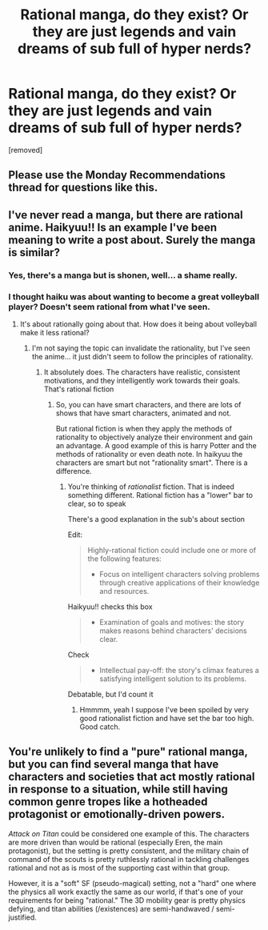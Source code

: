 #+TITLE: Rational manga, do they exist? Or they are just legends and vain dreams of sub full of hyper nerds?

* Rational manga, do they exist? Or they are just legends and vain dreams of sub full of hyper nerds?
:PROPERTIES:
:Author: aethon_maegyr
:Score: 4
:DateUnix: 1611675780.0
:DateShort: 2021-Jan-26
:END:
[removed]


** Please use the Monday Recommendations thread for questions like this.
:PROPERTIES:
:Author: ketura
:Score: 1
:DateUnix: 1611677205.0
:DateShort: 2021-Jan-26
:END:


** I've never read a manga, but there are rational anime. Haikyuu!! Is an example I've been meaning to write a post about. Surely the manga is similar?
:PROPERTIES:
:Author: Amargosamountain
:Score: 1
:DateUnix: 1611676535.0
:DateShort: 2021-Jan-26
:END:

*** Yes, there's a manga but is shonen, well... a shame really.
:PROPERTIES:
:Author: aethon_maegyr
:Score: 1
:DateUnix: 1611676641.0
:DateShort: 2021-Jan-26
:END:


*** I thought haiku was about wanting to become a great volleyball player? Doesn't seem rational from what I've seen.
:PROPERTIES:
:Author: ActuallyAbsalom
:Score: 1
:DateUnix: 1611676617.0
:DateShort: 2021-Jan-26
:END:

**** It's about rationally going about that. How does it being about volleyball make it less rational?
:PROPERTIES:
:Author: Amargosamountain
:Score: 1
:DateUnix: 1611677791.0
:DateShort: 2021-Jan-26
:END:

***** I'm not saying the topic can invalidate the rationality, but I've seen the anime... it just didn't seem to follow the principles of rationality.
:PROPERTIES:
:Author: ActuallyAbsalom
:Score: 1
:DateUnix: 1611680767.0
:DateShort: 2021-Jan-26
:END:

****** It absolutely does. The characters have realistic, consistent motivations, and they intelligently work towards their goals. That's rational fiction
:PROPERTIES:
:Author: Amargosamountain
:Score: 0
:DateUnix: 1611683117.0
:DateShort: 2021-Jan-26
:END:

******* So, you can have smart characters, and there are lots of shows that have smart characters, animated and not.

But rational fiction is when they apply the methods of rationality to objectively analyze their environment and gain an advantage. A good example of this is harry Potter and the methods of rationality or even death note. In haikyuu the characters are smart but not "rationality smart". There is a difference.
:PROPERTIES:
:Author: ActuallyAbsalom
:Score: 1
:DateUnix: 1611684206.0
:DateShort: 2021-Jan-26
:END:

******** You're thinking of /rationalist/ fiction. That is indeed something different. Rational fiction has a "lower" bar to clear, so to speak

There's a good explanation in the sub's about section

Edit:

#+begin_quote
  Highly-rational fiction could include one or more of the following features:

  - Focus on intelligent characters solving problems through creative applications of their knowledge and resources.
#+end_quote

Haikyuu!! checks this box

#+begin_quote

  - Examination of goals and motives: the story makes reasons behind characters' decisions clear.
#+end_quote

Check

#+begin_quote

  - Intellectual pay-off: the story's climax features a satisfying intelligent solution to its problems.
#+end_quote

Debatable, but I'd count it
:PROPERTIES:
:Author: Amargosamountain
:Score: 2
:DateUnix: 1611685431.0
:DateShort: 2021-Jan-26
:END:

********* Hmmmm, yeah I suppose I've been spoiled by very good rationalist fiction and have set the bar too high. Good catch.
:PROPERTIES:
:Author: ActuallyAbsalom
:Score: 1
:DateUnix: 1611685816.0
:DateShort: 2021-Jan-26
:END:


** You're unlikely to find a "pure" rational manga, but you can find several manga that have characters and societies that act mostly rational in response to a situation, while still having common genre tropes like a hotheaded protagonist or emotionally-driven powers.

/Attack on Titan/ could be considered one example of this. The characters are more driven than would be rational (especially Eren, the main protagonist), but the setting is pretty consistent, and the military chain of command of the scouts is pretty ruthlessly rational in tackling challenges rational and not as is most of the supporting cast within that group.

However, it is a "soft" SF (pseudo-magical) setting, not a "hard" one where the physics all work exactly the same as our world, if that's one of your requirements for being "rational." The 3D mobility gear is pretty physics defying, and titan abilities (/existences) are semi-handwaved / semi-justified.
:PROPERTIES:
:Author: Valdrax
:Score: 1
:DateUnix: 1611680903.0
:DateShort: 2021-Jan-26
:END:
